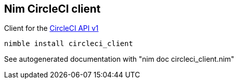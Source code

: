 ## Nim CircleCI client

Client for the link:https://circleci.com/docs/api/[CircleCI API v1]

[source,bash]
----
nimble install circleci_client
----

See autogenerated documentation with "nim doc circleci_client.nim"
